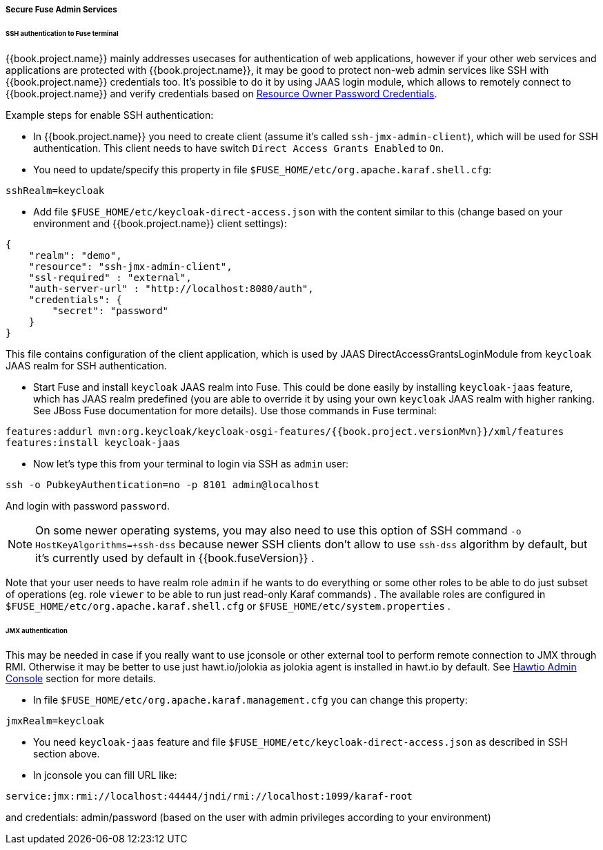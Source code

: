 
[[_fuse_adapter_admin]]
===== Secure Fuse Admin Services

====== SSH authentication to Fuse terminal

{{book.project.name}} mainly addresses usecases for authentication of web applications, however if your other web services and applications are protected
with {{book.project.name}}, it may be good to protect non-web admin services like SSH with {{book.project.name}} credentials too. It's possible to do it
by using JAAS login module, which allows to remotely connect to {{book.project.name}} and verify credentials based on
<<fake/../../../oidc-generic.adoc#_resource_owner_password_credentials_flow,Resource Owner Password Credentials>>.

Example steps for enable SSH authentication:

* In  {{book.project.name}} you need to create client (assume it's called `ssh-jmx-admin-client`), which will be used for SSH authentication.
This client needs to have switch `Direct Access Grants Enabled` to `On`.

* You need to update/specify this property in file `$FUSE_HOME/etc/org.apache.karaf.shell.cfg`:

[source]
----
sshRealm=keycloak
----

* Add file `$FUSE_HOME/etc/keycloak-direct-access.json` with the content similar to this (change based on your environment and {{book.project.name}} client settings):

[source,json]
----
{
    "realm": "demo",
    "resource": "ssh-jmx-admin-client",
    "ssl-required" : "external",
    "auth-server-url" : "http://localhost:8080/auth",
    "credentials": {
        "secret": "password"
    }
}
----
This file contains configuration of the client application, which is used by JAAS DirectAccessGrantsLoginModule from `keycloak` JAAS realm for SSH authentication.

* Start Fuse and install `keycloak` JAAS realm into Fuse. This could be done easily by installing `keycloak-jaas` feature, which has JAAS realm predefined
(you are able to override it by using your own `keycloak` JAAS realm with higher ranking. See JBoss Fuse documentation for more details). Use those commands in Fuse terminal:

[source, subs="attributes"]
----
features:addurl mvn:org.keycloak/keycloak-osgi-features/{{book.project.versionMvn}}/xml/features
features:install keycloak-jaas
----

* Now let's type this from your terminal to login via SSH as `admin` user:

```
ssh -o PubkeyAuthentication=no -p 8101 admin@localhost
```

And login with password `password`.

NOTE: On some newer operating systems, you may also need to use this option of SSH command `-o HostKeyAlgorithms=+ssh-dss` because newer SSH clients
don't allow to use `ssh-dss` algorithm by default, but it's currently used by default in {{book.fuseVersion}} .


Note that your user needs to have realm role `admin` if he wants to do everything or some other roles to be able to do just subset of operations
(eg. role `viewer` to be able to run just read-only Karaf commands) . The available roles are configured in `$FUSE_HOME/etc/org.apache.karaf.shell.cfg` or `$FUSE_HOME/etc/system.properties` .


====== JMX authentication

This may be needed in case if you really want to use jconsole or other external tool to perform remote connection to JMX through RMI. Otherwise it may
be better to use just hawt.io/jolokia as jolokia agent is installed in hawt.io by default. See <<fake/../hawtio.adoc#_hawtio,Hawtio Admin Console>> section for more details.

* In file `$FUSE_HOME/etc/org.apache.karaf.management.cfg` you can change this property:

[source]
----
jmxRealm=keycloak
----

* You need `keycloak-jaas` feature and file `$FUSE_HOME/etc/keycloak-direct-access.json` as described in SSH section above.

* In jconsole you can fill URL like:

[source]
----
service:jmx:rmi://localhost:44444/jndi/rmi://localhost:1099/karaf-root
----

and credentials: admin/password (based on the user with admin privileges according to your environment)
